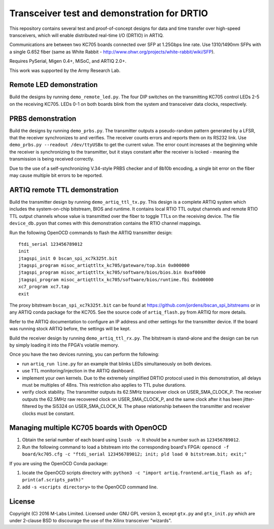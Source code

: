 Transceiver test and demonstration for DRTIO
============================================

This repository contains several test and proof-of-concept designs for data and time transfer over high-speed transceivers, which will enable distributed real-time I/O (DRTIO) in ARTIQ.

Communications are between two KC705 boards connected over SFP at 1.25Gbps line rate. Use 1310/1490nm SFPs with a single G.652 fiber (same as White Rabbit - http://www.ohwr.org/projects/white-rabbit/wiki/SFP).

Requires PySerial, Migen 0.4+, MiSoC, and ARTIQ 2.0+.

This work was supported by the Army Research Lab.

Remote LED demonstration
------------------------

Build the designs by running ``demo_remote_led.py``. The four DIP switches on the transmitting KC705 control LEDs 2-5 on the receiving KC705. LEDs 0-1 on both boards blink from the system and transceiver data clocks, respectively. 

PRBS demonstration
------------------

Build the designs by running ``demo_prbs.py``. The transmitter outputs a pseudo-random pattern generated by a LFSR, that the receiver synchronizes to and verifies. The receiver counts errors and reports them on its RS232 link. Use ``demo_prbs.py --readout /dev/ttyUSBx`` to get the current value. The error count increases at the beginning while the receiver is synchronizing to the transmitter, but it stays constant after the receiver is locked - meaning the transmission is being received correctly.

Due to the use of a self-synchronizing V.34-style PRBS checker and of 8b10b encoding, a single bit error on the fiber may cause multiple bit errors to be reported.

ARTIQ remote TTL demonstration
------------------------------

Build the transmitter design by running ``demo_artiq_ttl_tx.py``. This design is a complete ARTIQ system which includes the system-on-chip bitstream, BIOS and runtime. It contains local RTIO TTL output channels and remote RTIO TTL output channels whose value is transmitted over the fiber to toggle TTLs on the receiving device. The file ``device_db.pyon`` that comes with this demonstration contains the RTIO channel mappings.

Run the following OpenOCD commands to flash the ARTIQ transmitter design: ::

    ftdi_serial 123456789012
    init
    jtagspi_init 0 bscan_spi_xc7k325t.bit
    jtagspi_program misoc_artiqttltx_kc705/gateware/top.bin 0x000000
    jtagspi_program misoc_artiqttltx_kc705/software/bios/bios.bin 0xaf0000
    jtagspi_program misoc_artiqttltx_kc705/software/bios/runtime.fbi 0xb00000
    xc7_program xc7.tap
    exit

The proxy bitstream ``bscan_spi_xc7k325t.bit`` can be found at https://github.com/jordens/bscan_spi_bitstreams or in any ARTIQ conda package for the KC705. See the source code of ``artiq_flash.py`` from ARTIQ for more details.

Refer to the ARTIQ documentation to configure an IP address and other settings for the transmitter device. If the board was running stock ARTIQ before, the settings will be kept.

Build the receiver design by running ``demo_artiq_ttl_rx.py``. The bitstream is stand-alone and the design can be run by simply loading it into the FPGA's volatile memory.

Once you have the two devices running, you can perform the following:

* run ``artiq_run line.py`` for an example that blinks LEDs simultaneously on both devices.
* use TTL monitoring/injection in the ARTIQ dashboard.
* implement your own kernels. Due to the extremely simplified DRTIO protocol used in this demonstration, all delays must be multiples of 48ns. This restriction also applies to TTL pulse durations.
* verify clock stability. The transmitter outputs its 62.5MHz transceiver clock on USER_SMA_CLOCK_P. The receiver outputs the 62.5MHz raw recovered clock on USER_SMA_CLOCK_P, and the same clock after it has been jitter-filtered by the Si5324 on USER_SMA_CLOCK_N. The phase relationship between the transmitter and receiver clocks must be constant.

Managing multiple KC705 boards with OpenOCD
-------------------------------------------

1. Obtain the serial number of each board using ``lsusb -v``. It should be a number such as ``123456789012``.
2. Run the following command to load a bitstream into the corresponding board's FPGA:
   ``openocd -f board/kc705.cfg -c "ftdi_serial 123456789012; init; pld load 0 bitstream.bit; exit;"``

If you are using the OpenOCD Conda package:

1. locate the OpenOCD scripts directory with:
   ``python3 -c "import artiq.frontend.artiq_flash as af; print(af.scripts_path)"``
2. add ``-s <scripts directory>`` to the OpenOCD command line.

License
-------

Copyright (C) 2016 M-Labs Limited. Licensed under GNU GPL version 3, except ``gtx.py`` and ``gtx_init.py`` which are under 2-clause BSD to discourage the use of the Xilinx transceiver "wizards".
